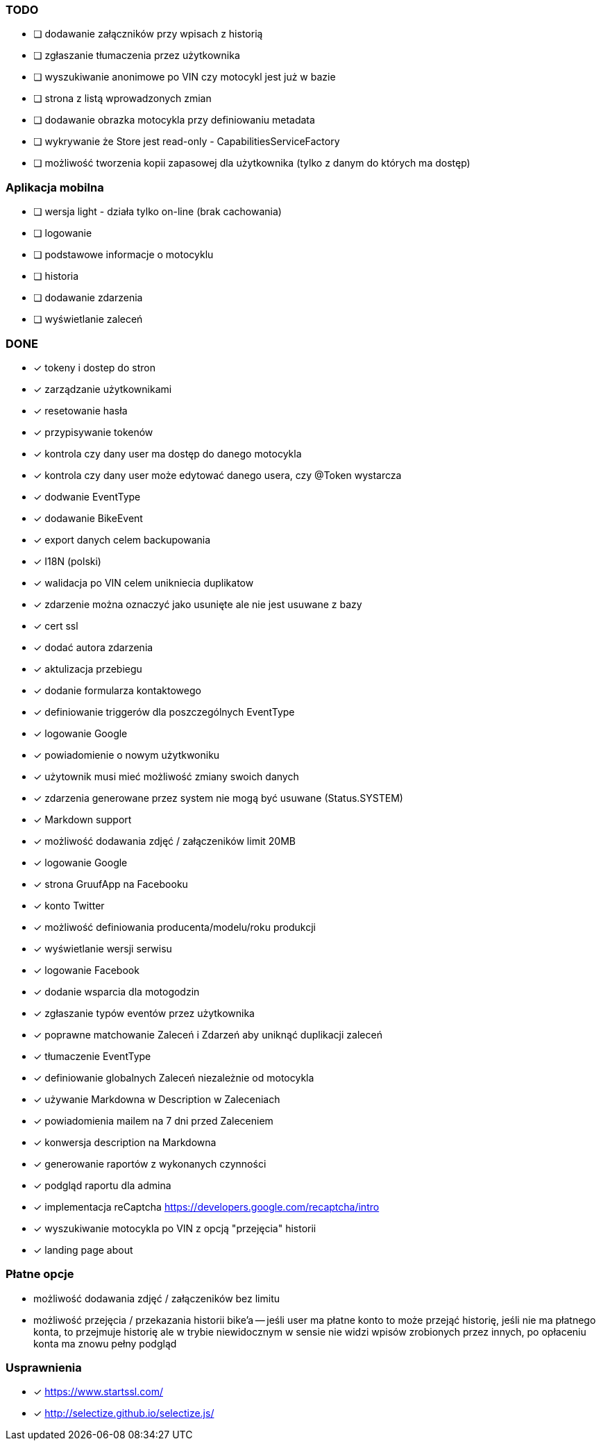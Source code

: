 ### TODO
* [ ] dodawanie załączników przy wpisach z historią
* [ ] zgłaszanie tłumaczenia przez użytkownika
* [ ] wyszukiwanie anonimowe po VIN czy motocykl jest już w bazie
* [ ] strona z listą wprowadzonych zmian
* [ ] dodawanie obrazka motocykla przy definiowaniu metadata
* [ ] wykrywanie że Store jest read-only - CapabilitiesServiceFactory
* [ ] możliwość tworzenia kopii zapasowej dla użytkownika (tylko z danym do których ma dostęp)

### Aplikacja mobilna
* [ ] wersja light - działa tylko on-line (brak cachowania)
  * [ ] logowanie
  * [ ] podstawowe informacje o motocyklu
  * [ ] historia
  * [ ] dodawanie zdarzenia
  * [ ] wyświetlanie zaleceń

### DONE
* [x] tokeny i dostep do stron
* [x] zarządzanie użytkownikami
  * [x] resetowanie hasła
  * [x] przypisywanie tokenów
* [x] kontrola czy dany user ma dostęp do danego motocykla
* [x] kontrola czy dany user może edytować danego usera, czy @Token wystarcza
* [x] dodwanie EventType
* [x] dodawanie BikeEvent
* [x] export danych celem backupowania
* [x] I18N (polski)
* [x] walidacja po VIN celem unikniecia duplikatow
* [x] zdarzenie można oznaczyć jako usunięte ale nie jest usuwane z bazy
* [x] cert ssl
* [x] dodać autora zdarzenia
* [x] aktulizacja przebiegu
* [x] dodanie formularza kontaktowego
* [x] definiowanie triggerów dla poszczególnych EventType
* [x] logowanie Google
* [x] powiadomienie o nowym użytkwoniku
* [x] użytownik musi mieć możliwość zmiany swoich danych
* [x] zdarzenia generowane przez system nie mogą być usuwane (Status.SYSTEM)
* [x] Markdown support
* [x] możliwość dodawania zdjęć / załączeników limit 20MB
* [x] logowanie Google
* [x] strona GruufApp na Facebooku
* [x] konto Twitter
* [x] możliwość definiowania producenta/modelu/roku produkcji
* [x] wyświetlanie wersji serwisu
* [x] logowanie Facebook
* [x] dodanie wsparcia dla motogodzin
* [x] zgłaszanie typów eventów przez użytkownika
* [x] poprawne matchowanie Zaleceń i Zdarzeń aby uniknąć duplikacji zaleceń
* [x] tłumaczenie EventType
* [x] definiowanie globalnych Zaleceń niezależnie od motocykla
* [x] używanie Markdowna w Description w Zaleceniach
* [x] powiadomienia mailem na 7 dni przed Zaleceniem
* [x] konwersja description na Markdowna
* [x] generowanie raportów z wykonanych czynności
* [x] podgląd raportu dla admina
* [x] implementacja reCaptcha https://developers.google.com/recaptcha/intro
* [x] wyszukiwanie motocykla po VIN z opcją "przejęcia" historii
* [x] landing page about

### Płatne opcje
- możliwość dodawania zdjęć / załączeników bez limitu
- możliwość przejęcia / przekazania historii bike'a
-- jeśli user ma płatne konto to może przejąć historię,
   jeśli nie ma płatnego konta, to przejmuje historię
   ale w trybie niewidocznym w sensie nie widzi wpisów zrobionych przez innych,
   po opłaceniu konta ma znowu pełny podgląd


### Usprawnienia
* [x] https://www.startssl.com/
* [x] http://selectize.github.io/selectize.js/
